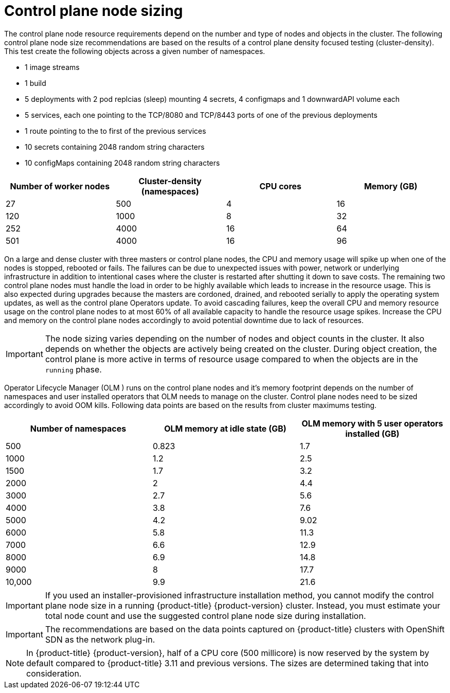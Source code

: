 // Module included in the following assemblies:
//
// * scalability_and_performance/recommended-host-practices.adoc
// * post_installation_configuration/node-tasks.adoc

[id="master-node-sizing_{context}"]
=  Control plane node sizing

The control plane node resource requirements depend on the number and type of nodes and objects in the cluster. The following control plane node size recommendations are based on the results of a control plane density focused testing (cluster-density). This test create the following objects across a given number of namespaces.

- 1 image streams
- 1 build
- 5 deployments with 2 pod replcias (sleep) mounting 4 secrets, 4 configmaps and 1 downwardAPI volume each
- 5 services, each one pointing to the TCP/8080 and TCP/8443 ports of one of the previous deployments
- 1 route pointing to the to first of the previous services
- 10 secrets containing 2048 random string characters
- 10 configMaps containing 2048 random string characters


[options="header",cols="4*"]
|===
| Number of worker nodes |Cluster-density (namespaces) | CPU cores |Memory (GB)

| 27
| 500
| 4
| 16

| 120
| 1000
| 8
| 32

| 252
| 4000
| 16
| 64

| 501
| 4000
| 16
| 96
|===

On a large and dense cluster with three masters or control plane nodes, the CPU and memory usage will spike up when one of the nodes is stopped, rebooted or fails. The failures can be due to unexpected issues with power, network or underlying infrastructure in addition to intentional cases where the cluster is restarted after shutting it down to save costs. The remaining two control plane nodes must handle the load in order to be highly available which leads to increase in the resource usage. This is also expected during upgrades because the masters are cordoned, drained, and rebooted serially to apply the operating system updates, as well as the control plane Operators update. To avoid cascading failures, keep the overall CPU and memory resource usage on the control plane nodes to at most 60% of all available capacity to handle the resource usage spikes. Increase the CPU and memory on the control plane nodes accordingly to avoid potential downtime due to lack of resources.

[IMPORTANT]
====
The node sizing varies depending on the number of nodes and object counts in the cluster. It also depends on whether the objects are actively being created on the cluster. During object creation, the control plane is more active in terms of resource usage compared to when the objects are in the `running` phase.
====

Operator Lifecycle Manager (OLM ) runs on the control plane nodes and it's memory footprint depends on the number of namespaces and user installed operators that OLM needs to manage on the cluster. Control plane nodes need to be sized accordingly to avoid OOM kills. Following data points are based on the results from cluster maximums testing.

[options="header",cols="3*"]
|===
| Number of namespaces |OLM memory at idle state (GB) |OLM memory with 5 user operators installed (GB)

| 500
| 0.823
| 1.7

| 1000
| 1.2
| 2.5

| 1500
| 1.7
| 3.2

| 2000
| 2
| 4.4

| 3000
| 2.7
| 5.6

| 4000
| 3.8
| 7.6

| 5000
| 4.2
| 9.02

| 6000
| 5.8
| 11.3

| 7000
| 6.6
| 12.9

| 8000
| 6.9
| 14.8

| 9000
| 8
| 17.7

| 10,000
| 9.9
| 21.6

|===


[IMPORTANT]
====
If you used an installer-provisioned infrastructure installation method, you cannot modify the control plane node size in a running {product-title} {product-version} cluster. Instead, you must estimate your total node count and use the suggested control plane node size during installation.
====

[IMPORTANT]
====
The recommendations are based on the data points captured on {product-title} clusters with OpenShift SDN as the network plug-in.
====

[NOTE]
====
In {product-title} {product-version}, half of a CPU core (500 millicore) is now reserved by the system by default compared to {product-title} 3.11 and previous versions. The sizes are determined taking that into consideration.
====
